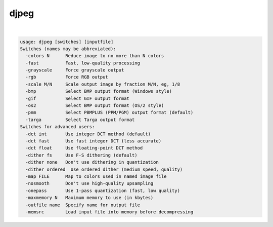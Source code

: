 *****
djpeg
*****

.. _djpeg:

.. contents:: 
    :depth: 4 

| 

.. code-block:: none

    usage: djpeg [switches] [inputfile]
    Switches (names may be abbreviated):
      -colors N      Reduce image to no more than N colors
      -fast          Fast, low-quality processing
      -grayscale     Force grayscale output
      -rgb           Force RGB output
      -scale M/N     Scale output image by fraction M/N, eg, 1/8
      -bmp           Select BMP output format (Windows style)
      -gif           Select GIF output format
      -os2           Select BMP output format (OS/2 style)
      -pnm           Select PBMPLUS (PPM/PGM) output format (default)
      -targa         Select Targa output format
    Switches for advanced users:
      -dct int       Use integer DCT method (default)
      -dct fast      Use fast integer DCT (less accurate)
      -dct float     Use floating-point DCT method
      -dither fs     Use F-S dithering (default)
      -dither none   Don't use dithering in quantization
      -dither ordered  Use ordered dither (medium speed, quality)
      -map FILE      Map to colors used in named image file
      -nosmooth      Don't use high-quality upsampling
      -onepass       Use 1-pass quantization (fast, low quality)
      -maxmemory N   Maximum memory to use (in kbytes)
      -outfile name  Specify name for output file
      -memsrc        Load input file into memory before decompressing

